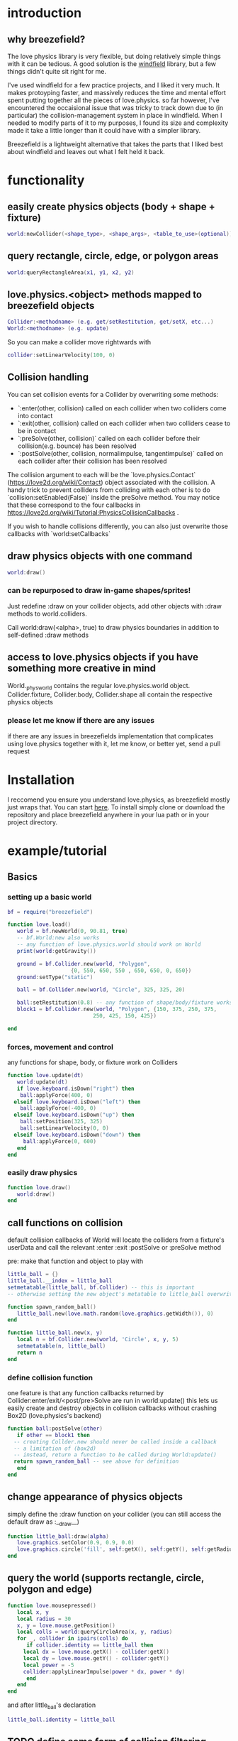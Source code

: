
#+TOC: headlines 2

* introduction

** why breezefield?
   The love physics library is very flexible, but doing relatively simple
   things with it can be tedious. A good solution is the [[https://github.com/adnzzzzZ/windfield][windfield]] library,
   but a few things didn't quite sit right for me.
    
   I've used windfield for a few practice projects, and I liked it very much. 
   It makes protoyping faster, and massively reduces the time
   and mental effort spent putting together all the pieces of love.physics.
   so far however, I've encountered the occaisional issue that was tricky to
   track down due to (in particular) the collision-management system in place
   in windfield. When I needed to modify parts of it to my purposes, 
   I found its size and complexity made it take a little longer than it could
   have with a simpler library.
    
   Breezefield is a lightweight alternative that takes the parts that I 
   liked best about windfield and leaves out what I felt held it back.


* functionality
** easily create physics objects (body + shape + fixture)
  #+BEGIN_SRC lua
  world:newCollider(<shape_type>, <shape_args>, <table_to_use>(optional))
  #+END_SRC
** query rectangle, circle, edge, or polygon areas
  #+BEGIN_SRC lua
  world:queryRectangleArea(x1, y1, x2, y2)
  #+END_SRC 

** love.physics.<object> methods mapped to breezefield objects
  #+BEGIN_SRC lua
  Collider:<methodname> (e.g. get/setRestitution, get/setX, etc...)
  World:<methodname> (e.g. update)
  #+END_SRC 

  So you can make a collider move rightwards with

 #+BEGIN_SRC lua
  collider:setLinearVelocity(100, 0)
 #+END_SRC 

** Collision handling
   You can set collision events for a Collider by overwriting some methods:
    - `:enter(other, collision) called on each collider when two colliders come into contact
    - `:exit(other, collision) called on each collider when two colliders cease to be in contact
    - `:preSolve(other, collision)` called on each collider before their collision(e.g. bounce) has been resolved
    - `:postSolve(other, collision, normalimpulse, tangentimpulse)` called on each collider after their collision has been resolved

   The collision argument to each will be the `love.physics.Contact` (https://love2d.org/wiki/Contact) object associated with the collision.
   A handy trick to prevent colliders from colliding with each other is to do `collision:setEnabled(False)` inside the preSolve method.
    You may notice that these correspond to the four callbacks in https://love2d.org/wiki/Tutorial:PhysicsCollisionCallbacks .
   
   If you wish to handle collisions differently, you can also just overwrite those callbacks with `world:setCallbacks`
    
** draw physics objects with one command
  #+BEGIN_SRC lua
  world:draw()
  #+END_SRC 
*** can be repurposed to draw in-game shapes/sprites!
  Just redefine :draw on your collider objects, 
  add other objects with :draw methods to world.colliders.
  # TODO rename world.colliders to world.to_draw?
  Call world:draw(<alpha>, true) to draw physics boundaries in addition to
  self-defined :draw methods
** access to love.physics objects if you have something more creative in mind
   World._physworld contains the regular love.physics.world object.
   Collider.fixture, Collider.body, Collider.shape all contain the 
   respective physics objects
*** please let me know if there are any issues 
    if there are any issues in breezefields implementation that complicates using
    love.physics together with it, let me know, or better yet, send a pull request

* Installation
  I reccomend you ensure you understand love.physics, as breezefield mostly just wraps that. You can start [[https://love2d.org/wiki/Tutorial:Physics][here]]. 
  To install simply clone or download the repository and place breezefield anywhere in your lua path or in your project directory.

* example/tutorial
** Basics
*** setting up a basic world
#+BEGIN_SRC lua
bf = require("breezefield")

function love.load()
   world = bf.newWorld(0, 90.81, true)
   -- bf.World:new also works
   -- any function of love.physics.world should work on World
   print(world:getGravity())

   ground = bf.Collider.new(world, "Polygon",
				    {0, 550, 650, 550 , 650, 650, 0, 650})
   ground:setType("static")

   ball = bf.Collider.new(world, "Circle", 325, 325, 20)
   
   ball:setRestitution(0.8) -- any function of shape/body/fixture works
   block1 = bf.Collider.new(world, "Polygon", {150, 375, 250, 375,
					       250, 425, 150, 425})

end
#+END_SRC
*** forces, movement and control
    any functions for shape, body, or fixture work on Colliders
#+BEGIN_SRC lua
function love.update(dt)
   world:update(dt)
   if love.keyboard.isDown("right") then
    ball:applyForce(400, 0)
  elseif love.keyboard.isDown("left") then
    ball:applyForce(-400, 0)
  elseif love.keyboard.isDown("up") then
    ball:setPosition(325, 325)
    ball:setLinearVelocity(0, 0) 
  elseif love.keyboard.isDown("down") then
     ball:applyForce(0, 600)
   end
end

#+END_SRC

*** easily draw physics
#+BEGIN_SRC lua
function love.draw()
   world:draw()
end
#+END_SRC

** call functions on collision
   default collision callbacks of World will locate the colliders from a fixture's userData and call the relevant :enter :exit :postSolve or :preSolve method

**** pre: make that function and object to play with
    #+BEGIN_SRC lua
little_ball = {}
little_ball.__index = little_ball
setmetatable(little_ball, bf.Collider) -- this is important
-- otherwise setting the new object's metatable to little_ball overwrites

function spawn_random_ball()
   little_ball.new(love.math.random(love.graphics.getWidth()), 0)
end

function little_ball.new(x, y)
   local n = bf.Collider.new(world, 'Circle', x, y, 5)
   setmetatable(n, little_ball)
   return n
end

#+END_SRC

*** define collision function
    one feature is that any function callbacks returned by Collider:enter/exit/<post/pre>Solve are run in world:update()
    this lets us easily create and destroy objects in collision callbacks without crashing Box2D (love.physics's backend)
#+BEGIN_SRC lua
   function ball:postSolve(other)
      if other == block1 then
	 -- creating Collder.new should never be called inside a callback
	 -- a limitation of (box2d)
	 -- instead, return a function to be called during World:update()
	 return spawn_random_ball -- see above for definition
      end
   end

#+END_SRC

** change appearance of physics objects 
   simply define the :draw function on your collider 
   (you can still access the default draw as :__draw__)
#+BEGIN_SRC lua
function little_ball:draw(alpha)
   love.graphics.setColor(0.9, 0.9, 0.0)
   love.graphics.circle('fill', self:getX(), self:getY(), self:getRadius())
end
#+END_SRC

** query the world (supports rectangle, circle, polygon and edge)
#+BEGIN_SRC lua
function love.mousepressed()
   local x, y
   local radius = 30
   x, y = love.mouse.getPosition()
   local colls = world:queryCircleArea(x, y, radius)
   for _, collider in ipairs(colls) do
      if collider.identity == little_ball then
	 local dx = love.mouse.getX() - collider:getX()
	 local dy = love.mouse.getY() - collider:getY()
	 local power = -5
	 collider:applyLinearImpulse(power * dx, power * dy)
      end
   end
end
#+END_SRC
and after little_ball's declaration
#+BEGIN_SRC lua
little_ball.identity = little_ball
#+END_SRC
** TODO define some form of collision filtering
   for now, see:
   [[https://love2d.org/wiki/Contact:setEnabled]]
   [[https://love2d.org/wiki/Fixture:setFilterData]]


   
* links
** forum
   [[https://love2d.org/forums/viewtopic.php?f=5&t=86113&p=224718#p224718][forum]]
   
